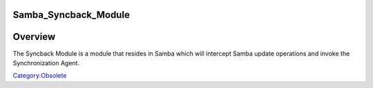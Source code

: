 Samba_Syncback_Module
=====================

Overview
========

The Syncback Module is a module that resides in Samba which will
intercept Samba update operations and invoke the Synchronization Agent.

`Category:Obsolete <Category:Obsolete>`__